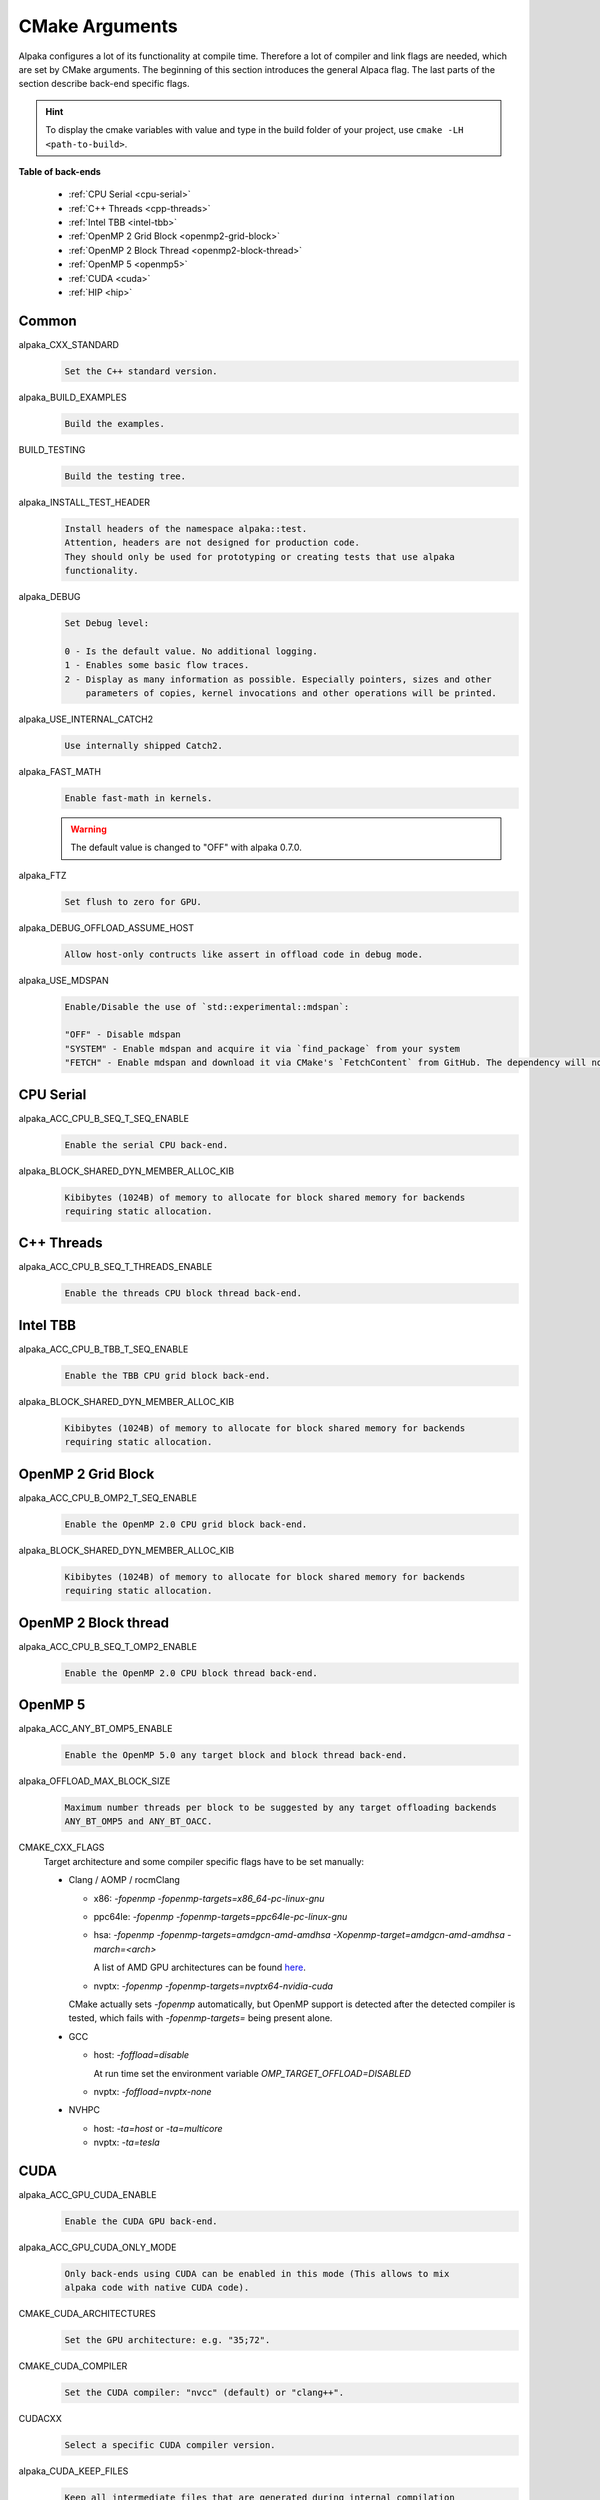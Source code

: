 CMake Arguments
===============

Alpaka configures a lot of its functionality at compile time. Therefore a lot of compiler and link flags are needed, which are set by CMake arguments. The beginning of this section introduces the general Alpaca flag. The last parts of the section describe back-end specific flags.

.. hint::

   To display the cmake variables with value and type in the build folder of your project, use ``cmake -LH <path-to-build>``.

**Table of back-ends**

   * :ref:`CPU Serial <cpu-serial>`
   * :ref:`C++ Threads <cpp-threads>`
   * :ref:`Intel TBB <intel-tbb>`
   * :ref:`OpenMP 2 Grid Block <openmp2-grid-block>`
   * :ref:`OpenMP 2 Block Thread <openmp2-block-thread>`
   * :ref:`OpenMP 5 <openmp5>`
   * :ref:`CUDA <cuda>`
   * :ref:`HIP <hip>`

Common
------

alpaka_CXX_STANDARD
  .. code-block::

     Set the C++ standard version.

alpaka_BUILD_EXAMPLES
  .. code-block::

     Build the examples.

BUILD_TESTING
  .. code-block::

     Build the testing tree.

alpaka_INSTALL_TEST_HEADER
  .. code-block::

     Install headers of the namespace alpaka::test.
     Attention, headers are not designed for production code.
     They should only be used for prototyping or creating tests that use alpaka
     functionality.

alpaka_DEBUG
  .. code-block::

     Set Debug level:

     0 - Is the default value. No additional logging.
     1 - Enables some basic flow traces.
     2 - Display as many information as possible. Especially pointers, sizes and other
         parameters of copies, kernel invocations and other operations will be printed.

alpaka_USE_INTERNAL_CATCH2
  .. code-block::

     Use internally shipped Catch2.

alpaka_FAST_MATH
  .. code-block::

     Enable fast-math in kernels.

  .. warning::

     The default value is changed to "OFF" with alpaka 0.7.0.

alpaka_FTZ
  .. code-block::

     Set flush to zero for GPU.

alpaka_DEBUG_OFFLOAD_ASSUME_HOST
  .. code-block::

     Allow host-only contructs like assert in offload code in debug mode.

alpaka_USE_MDSPAN
  .. code-block::

     Enable/Disable the use of `std::experimental::mdspan`:

     "OFF" - Disable mdspan
     "SYSTEM" - Enable mdspan and acquire it via `find_package` from your system
     "FETCH" - Enable mdspan and download it via CMake's `FetchContent` from GitHub. The dependency will not be installed when you install alpaka.

.. _cpu-serial:

CPU Serial
----------

alpaka_ACC_CPU_B_SEQ_T_SEQ_ENABLE
  .. code-block::

     Enable the serial CPU back-end.

alpaka_BLOCK_SHARED_DYN_MEMBER_ALLOC_KIB
  .. code-block::

     Kibibytes (1024B) of memory to allocate for block shared memory for backends
     requiring static allocation.

.. _cpp-threads:

C++ Threads
-----------

alpaka_ACC_CPU_B_SEQ_T_THREADS_ENABLE
  .. code-block::

     Enable the threads CPU block thread back-end.

.. _intel-tbb:

Intel TBB
---------

alpaka_ACC_CPU_B_TBB_T_SEQ_ENABLE
  .. code-block::

     Enable the TBB CPU grid block back-end.

alpaka_BLOCK_SHARED_DYN_MEMBER_ALLOC_KIB
  .. code-block::

     Kibibytes (1024B) of memory to allocate for block shared memory for backends
     requiring static allocation.

.. _openmp2-grid-block:

OpenMP 2 Grid Block
-------------------

alpaka_ACC_CPU_B_OMP2_T_SEQ_ENABLE
  .. code-block::

     Enable the OpenMP 2.0 CPU grid block back-end.

alpaka_BLOCK_SHARED_DYN_MEMBER_ALLOC_KIB
  .. code-block::

     Kibibytes (1024B) of memory to allocate for block shared memory for backends
     requiring static allocation.

.. _openmp2-block-thread:

OpenMP 2 Block thread
---------------------

alpaka_ACC_CPU_B_SEQ_T_OMP2_ENABLE
  .. code-block::

     Enable the OpenMP 2.0 CPU block thread back-end.

.. _openmp5:

OpenMP 5
--------

alpaka_ACC_ANY_BT_OMP5_ENABLE
  .. code-block::

     Enable the OpenMP 5.0 any target block and block thread back-end.


alpaka_OFFLOAD_MAX_BLOCK_SIZE
  .. code-block::

     Maximum number threads per block to be suggested by any target offloading backends
     ANY_BT_OMP5 and ANY_BT_OACC.


CMAKE_CXX_FLAGS
  Target architecture and some compiler specific flags have to be set manually:
  
  * Clang / AOMP / rocmClang
    
    * x86: `-fopenmp -fopenmp-targets=x86_64-pc-linux-gnu`
      
    * ppc64le: `-fopenmp -fopenmp-targets=ppc64le-pc-linux-gnu`
      
    * hsa: `-fopenmp -fopenmp-targets=amdgcn-amd-amdhsa -Xopenmp-target=amdgcn-amd-amdhsa -march=<arch>`
      
      A list of AMD GPU architectures can be found `here <https://llvm.org/docs/AMDGPUUsage.html#processors>`_.
      
    * nvptx: `-fopenmp -fopenmp-targets=nvptx64-nvidia-cuda`

    CMake actually sets `-fopenmp` automatically, but OpenMP support is
    detected after the detected compiler is tested, which fails with
    `-fopenmp-targets=` being present alone.
      
  * GCC
    
    * host: `-foffload=disable`
      
      At run time set the environment variable `OMP_TARGET_OFFLOAD=DISABLED`
      
    * nvptx: `-foffload=nvptx-none`
      
  * NVHPC
    
    * host: `-ta=host` or `-ta=multicore`
      
    * nvptx: `-ta=tesla`


.. _cuda:

CUDA
----

alpaka_ACC_GPU_CUDA_ENABLE
  .. code-block::

     Enable the CUDA GPU back-end.

alpaka_ACC_GPU_CUDA_ONLY_MODE
  .. code-block::

     Only back-ends using CUDA can be enabled in this mode (This allows to mix
     alpaka code with native CUDA code).


CMAKE_CUDA_ARCHITECTURES
  .. code-block::

     Set the GPU architecture: e.g. "35;72".

CMAKE_CUDA_COMPILER
  .. code-block::

     Set the CUDA compiler: "nvcc" (default) or "clang++".

CUDACXX
  .. code-block::

     Select a specific CUDA compiler version.

alpaka_CUDA_KEEP_FILES
  .. code-block::

     Keep all intermediate files that are generated during internal compilation
     steps 'CMakeFiles/<targetname>.dir'.

alpaka_CUDA_EXPT_EXTENDED_LAMBDA
  .. code-block::

     Enable experimental, extended host-device lambdas in NVCC.

CMAKE_CUDA_SEPARABLE_COMPILATION
  .. code-block::

     Enable separable compilation.

https://developer.nvidia.com/blog/separate-compilation-linking-cuda-device-code/

alpaka_CUDA_SHOW_CODELINES
  .. code-block::

     Show kernel lines in cuda-gdb and cuda-memcheck. If alpaka_CUDA_KEEP_FILES
     is enabled source code will be inlined in ptx.
     One of the added flags is: --generate-line-info

alpaka_CUDA_SHOW_REGISTER
  .. code-block::

     Show the number of used kernel registers during compilation and create PTX.

.. _hip:

HIP
---

To enable the HIP back-end please extend ``CMAKE_PREFIX_PATH`` with the path to the HIP installation.

alpaka_ACC_GPU_HIP_ENABLE
  .. code-block::

     Enable the HIP back-end (all other back-ends must be disabled).

alpaka_ACC_GPU_HIP_ONLY_MODE
  .. code-block::

     Only back-ends using HIP can be enabled in this mode.

GPU_TARGETS
  .. code-block::

     Set the GPU architecture: e.g. "gfx900;gfx906;gfx908".

A list of the GPU architectures can be found `here <https://llvm.org/docs/AMDGPUUsage.html#processors>`_.

alpaka_HIP_KEEP_FILES
  .. code-block::

     Keep all intermediate files that are generated during internal compilation
     steps 'CMakeFiles/<targetname>.dir'.
